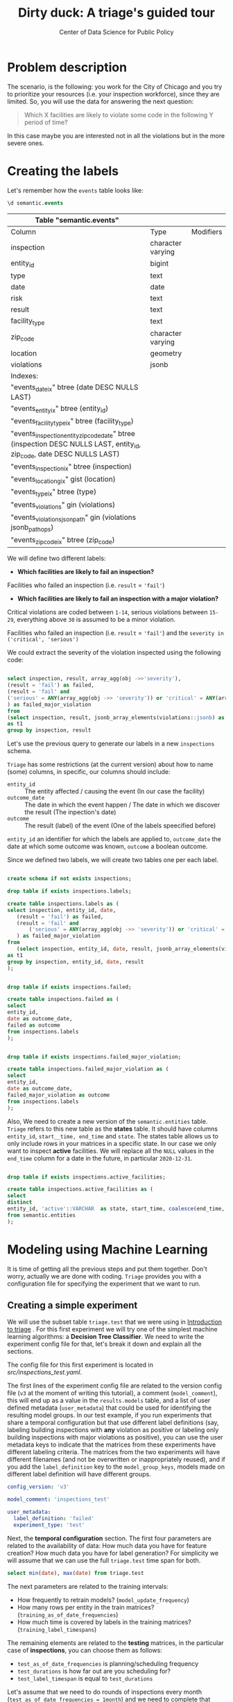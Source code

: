 #+TITLE: Dirty duck: A triage's guided tour
#+AUTHOR: Center of Data Science for Public Policy
#+EMAIL: adolfo@uchicago.edu
#+STARTUP: showeverything
#+STARTUP: nohideblocks
#+STARTUP: indent
#+PROPERTY: header-args:sql :engine postgresql
#+PROPERTY: header-args:sql+ :dbhost 0.0.0.0
#+PROPERTY: header-args:sql+ :dbport 5434
#+PROPERTY: header-args:sql+ :dbuser food_user
#+PROPERTY: header-args:sql+ :dbpassword some_password
#+PROPERTY: header-args:sql+ :database food
#+PROPERTY: header-args:sql+ :results table drawer
#+PROPERTY: header-args:shell     :results drawer
#+PROPERTY: header-args:ipython   :session :exports both :results raw drawer
#+PROPERTY: header-args:python    :session food_inspections :results output drawer

* Problem description

The scenario, is the following:  you work for the City of Chicago and you try
  to prioritize your resources (i.e. your inspection workforce), since
  they are limited. So, you will use the data for answering the next question:

#+begin_quote
Which X facilities are likely to violate some code in the
  following Y period of time?
#+end_quote

  In this case maybe you are interested not
  in all the violations but in the more severe ones.

* Creating the labels

Let's remember how the =events= table looks like:

 #+begin_src sql
 \d semantic.events
 #+end_src

 #+RESULTS:
 :RESULTS:
 | Table "semantic.events"                                                                                         |                   |           |
 |-----------------------------------------------------------------------------------------------------------------+-------------------+-----------|
 | Column                                                                                                          | Type              | Modifiers |
 | inspection                                                                                                      | character varying |           |
 | entity_id                                                                                                        | bigint            |           |
 | type                                                                                                            | text              |           |
 | date                                                                                                            | date              |           |
 | risk                                                                                                            | text              |           |
 | result                                                                                                          | text              |           |
 | facility_type                                                                                                    | text              |           |
 | zip_code                                                                                                         | character varying |           |
 | location                                                                                                        | geometry          |           |
 | violations                                                                                                      | jsonb             |           |
 | Indexes:                                                                                                        |                   |           |
 | "events_date_ix" btree (date DESC NULLS LAST)                                                                     |                   |           |
 | "events_entity_ix" btree (entity_id)                                                                               |                   |           |
 | "events_facility_type_ix" btree (facility_type)                                                                     |                   |           |
 | "events_inspection_entity_zip_code_date" btree (inspection DESC NULLS LAST, entity_id, zip_code, date DESC NULLS LAST) |                   |           |
 | "events_inspection_ix" btree (inspection)                                                                         |                   |           |
 | "events_location_gix" gist (location)                                                                             |                   |           |
 | "events_type_ix" btree (type)                                                                                     |                   |           |
 | "events_violations" gin (violations)                                                                             |                   |           |
 | "events_violations_json_path" gin (violations jsonb_path_ops)                                                        |                   |           |
 | "events_zip_code_ix" btree (zip_code)                                                                               |                   |           |
 :END:

We will define two different labels:

- *Which facilities are likely to fail an inspection?*

Facilities who failed an inspection (i.e. =result= = ='fail'=)

- *Which facilities are likely  to fail an inspection with a major  violation?*

Critical violations are coded between =1-14=, serious violations between
=15-29=, everything above =30= is assumed to be a minor violation.

Facilities who failed an inspection (i.e. =result= = ='fail'=) and the
=severity in ('critical', 'serious')=

We could extract the severity of the violation inspected using the
following code:


#+begin_src sql

select inspection, result, array_agg(obj ->>'severity'),
(result = 'fail') as failed,
(result = 'fail' and
('serious' = ANY(array_agg(obj ->> 'severity')) or 'critical' = ANY(array_agg(obj ->> 'severity')))
) as failed_major_violation
from
(select inspection, result, jsonb_array_elements(violations::jsonb) as obj from semantic.events limit 20)
as t1
group by inspection, result

#+end_src

#+RESULTS:
:RESULTS:
| inspection | result | array_agg                                                 | failed | failed_major_violation |
|------------+--------+----------------------------------------------------------+--------+----------------------|
|    1763967 | fail   | {critical,serious,serious,minor,minor,minor,minor,minor} | t      | t                    |
|    1770568 | pass   | {critical,serious,serious,minor,minor}                   | f      | f                    |
|    1343315 | fail   | {serious,serious,serious,serious,minor,minor}            | t      | t                    |
|     537439 | fail   | {NULL}                                                   | t      | [NULL]               |
:END:


Let's use the previous query to generate our labels in a new
=inspections= schema.

=Triage= has some restrictions (at the current version) about how to
name (some) columns, in specific, our columns should include:

- =entity_id=     :: The entity affected / causing the event (In our
     case the facility)
- =outcome_date=  :: The date in which the event happen / The date in
     which we discover the result (The inpection's date)
- =outcome=       :: The result (label) of the event (One of the labels
     speecified before)

=entity_id= an identifier for which the labels are applied to,
=outcome_date= the date at which some outcome was known, =outcome= a
boolean outcome.

Since we defined two labels, we will create two tables one per each label.

#+BEGIN_SRC sql :tangle ./src/create_inspections_schema.sql

create schema if not exists inspections;

drop table if exists inspections.labels;

create table inspections.labels as (
select inspection, entity_id, date,
   (result = 'fail') as failed,
   (result = 'fail' and
       ('serious' = ANY(array_agg(obj ->> 'severity')) or 'critical' = ANY(array_agg(obj ->> 'severity')))
   ) as failed_major_violation
from
   (select inspection, entity_id, date, result, jsonb_array_elements(violations::jsonb) as obj from semantic.events)
as t1
group by inspection, entity_id, date, result
);


drop table if exists inspections.failed;

create table inspections.failed as (
select
entity_id,
date as outcome_date,
failed as outcome
from inspections.labels
);


drop table if exists inspections.failed_major_violation;

create table inspections.failed_major_violation as (
select
entity_id,
date as outcome_date,
failed_major_violation as outcome
from inspections.labels
);

#+END_SRC

#+RESULTS:

Also, We need to create a new version of the =semantic.entities=
table. =Triage= refers to this new table as the *states* table. It should
have columns =entity_id=, =start__time, end_time= and =state=.
The states table allows us to only
include rows in your matrices in a specific state. In our case we only want
to inspect *active* facilities. We will replace all the =NULL= values in
the =end_time= column for a date in the future, in particular =2020-12-31=.

#+BEGIN_SRC sql :tangle ./src/create_inspections_schema.sql

drop table if exists inspections.active_facilities;

create table inspections.active_facilities as (
select
distinct
entity_id, 'active'::VARCHAR  as state, start_time, coalesce(end_time, '2020-12-31'::date) as end_time
from semantic.entities
);
#+END_SRC

#+RESULTS:


* Modeling using Machine Learning

It is time of getting all the previous steps and put them
together. Don't worry, actually we are done with coding. =Triage= provides
you with a configuration file for specifying the experiment that we
want to run.

** Creating a simple experiment

We will use the subset table =triage.test= that we were using in
[[file:triage_intro.org][Introduction to triage]] . For this first experiment we will try one of the simplest
machine learning algorithms: a *Decision Tree Classifier*. We need to
write the experiment config file for that, let's break it down and
explain all the sections.

The config file for this first experiment is located in
[[src/inspections_test.yaml]].


The first lines of the experiment config file are related to the
version config file (=v3= at the moment of writing this tutorial), a
comment (=model_comment=), this will end up as
a value in the =results.models= table, and a list of user defined
metadata (=user_metadata=) that could be used for identifying the
resulting model groups. In our test example, if you run experiments that share
a temporal configuration but that use different label definitions
(say, labeling building inspections with *any* violation as positive or
labeling only building inspections with major violations as positive),
you can use the user metadata keys to indicate that the matrices
from these experiments have different labeling criteria. The matrices from the
two experiments will have different filenames (and not be overwritten or
inappropriately reused), and if you add the =label_definition= key to
the =model_group_keys=, models made on different label definition will
have different groups.

#+BEGIN_SRC yaml :tangle src/inspections_test.yaml
config_version: 'v3'

model_comment: 'inspections_test'

user_metadata:
  label_definition: 'failed'
  experiment_type: 'test'
#+END_SRC

Next, the *temporal configuration*  section. The first four parameters
are related to the availability of data: How much data you have for
feature creation? How much data you have for label generation? For
simplicity we will assume that we can use the full =triage.test= time
span for both.

#+BEGIN_SRC sql
select min(date), max(date) from triage.test
#+END_SRC

#+RESULTS:
:RESULTS:
|        min |        max |
|------------+------------|
| 2010-02-24 | 2017-02-21 |
:END:



The next parameters are related to the training intervals:
- How frequently to retrain models? (=model_update_frequency=)
- How many rows per entity in the train matrices?
  (=training_as_of_date_frequencies=)
- How much time is covered by labels in the training matrices? (=training_label_timespans=)

The remaining elements are related to the *testing* matrices, in the
particular case of *inspections*, you can choose them as follows:

- =test_as_of_date_frequencies= is planning/scheduling frequency
- =test_durations= is how far out are you scheduling for?
- =test_label_timespan= is equal to =test_durations=

Let's assume that we need to do rounds of inspections every month
(=test_as_of_date_frequencies = 1month=) and we need to complete that
round in exactly one month (=test_durations = test_label_timespan =
1month=)

#+BEGIN_SRC yaml :tangle src/inspections_test.yaml
temporal_config:
    feature_start_time: '2015-02-01'
    feature_end_time: '2017-02-01'
    label_start_time: '2015-02-01'
    label_end_time: '2017-02-01'

    model_update_frequency: '1y'
    training_label_timespans: ['1month']
    training_as_of_date_frequencies: '1month'

    test_durations: '1month'
    test_label_timespans: ['1month']
    test_as_of_date_frequencies: '1month'

    max_training_histories: '5y'
#+END_SRC

We can visualize the splitting using the function =show_timechop=
introduced in [[file:triage_intro.org][Introduction to triage]].


#+BEGIN_SRC python :results file drawer
import utils

utils.show_timechop(experiment.chopper, file_name="timechop_inspections_test.png")

"timechop_inspections_test.png"
#+END_SRC

#+RESULTS:
:RESULTS:
[[file:timechop_inspections_test.png]]
:END:



We need to specify the table that keeps our labels, for this first
experiment we will use the label =failed=, stored in =inspections.labels=.

#+BEGIN_SRC yaml :tangle src/inspections_test.yaml
events_table: inspections.failed
#+END_SRC

=Triage= will generate the features for us, we need to tell which ones
in the section =feature_aggregations=. Here, each entry describes a
=collate.SpacetimeAggregation= object, and the
arguments needed to create it. For this experiment we will try the following
features:

- Number of different types of inspections  that happened in the
  facility in the last year from a particular day
- Number of different types of inspections  that happened in the
  zip code in the last year from a particular day

If we observe the image generated from the =temporal_config= section,
each particular date is the beginning of the rectangles that describes
the rows in the matrix. In that date (=as_of_date= in =timechop= parlance)
we will calculate both features, and we will repeat that for every
other rectangle in that image.

#+BEGIN_SRC yaml :tangle src/inspections_test.yaml
feature_aggregations:
    -
        prefix: 'inspections'
        from_obj: 'triage.test'
        knowledge_date_column: 'date'

        categoricals_imputation:
            all:
                type: 'zero'

        categoricals:
            -
                column: 'inspection_type'
                choice_query: 'select distinct inspection_type from triage.test where inspection_type is not null'
                metrics:
                    - 'sum'

        intervals:
            - '1y'

        groups:
            - 'entity_id'
            - 'zip_code'
#+END_SRC

We just want to include *active* facilities in our matrices, so we tell
=triage= to take that in account:

#+BEGIN_SRC yaml :tangle src/inspections_test.yaml
state_config:
    table_name: 'inspections.active_facilities'
    state_filters:
       - 'active'
#+END_SRC

Now, lets discuss how we will define the different models to try in
the data (Remember that the model is specified by the algorithm, the
hyperparameters, and the subset of features to use). In =triage= you
need to specify in the =grid_config= section, a list of machine learning
algorithms that you want to train, and a set of list of
hyperparameters. You can use any algorithm that you want, the only
requirement is that respects the =sklearn= API.


#+BEGIN_SRC yaml :tangle src/inspections_test.yaml
grid_config:
    'sklearn.tree.DecisionTreeClassifier':
        max_depth: [1,null]
        max_features: [1, sqrt, null]
#+END_SRC

Some of the parameters in =sklearn= are =None=, if you want to try those
you need to indicate that with the =yaml= 's =null= keyword.

Besides the algorithm and the hyperparameters, you should specify
which subset of features use. First, in the section
=feature_group_definition= you specify how to group the features (you
can use the =table name= or the =prefix= from the section
=feature_aggregation=) and then choose one /strategy/ for choosing the
subsets: =all= (all the subsets at once), =leave-one-out= (try all the
subsets except one, do that for all the combinations) or =leave-one-in=
(just try subset at the time).


#+BEGIN_SRC yaml :tangle src/inspections_test.yaml

feature_group_definition:
   prefix: ['inspections']

feature_group_strategies: ['all']
#+END_SRC

In this experiment we will end with *6* model groups ($algorithms (1) \times
hyperparameters combinations (2 \times 3)  \times feature groups (1) \times temporal
combinations (1)$). Also, we will create *12* different models (2 per
each model group) given that we have 2 temporal blocks (one model per
temporal group).


=model_group_keys= defines a list of *additional* matrix metadata keys that
should be considered when creating a model group. For example, if the models are
built on matrices with different history lengths, different
labeling windows (e.g., inspection violations in the next month, next year, or
next two years), the frequency of rows for each
entity, or the definition of a positive label (=label_definition=, from
=user_metadata=).

The valid =model_group_keys= are

- =beginning_of_time=,
- =end_time=,
- =indices=,
- =feature_names=,
- =label_name=,
- =label_type=,
- =state=,
- =matrix_id=,
- =matrix_type=

- =matrix_start_time=,
- =matrix_end_time=,
- =as_of_times=,
- =label_window=,
- =example_frequency=,
- =train_duration=


#+BEGIN_SRC yaml :tangle src/inspections_test.yaml
model_group_keys:
    - 'label_definition'
    - 'experiment_type'
#+END_SRC

Finally, we should define wich metrics we care for evaluating our
model. Here we will concentrate only in =precision= and =recall=.

#+BEGIN_SRC yaml :tangle src/inspections_test.yaml
scoring:
    sort_seed: 5
    metric_groups:
        -
            metrics: [precision@, recall@]
            thresholds:
                percentiles: [5.0, 10.0]
                top_n: [5, 10, 25]
#+END_SRC

You should be warned that precision and recall at $k$ in this setting
is kind of ill-defined (because you will end with a lot of =NULL=
labels, remember, only a few of facilities are inspected in each
period) ...


We will want as a result of our experiments, a *list* of facilities to
be inspected. The length of our list is contrained by our inspection
resources, i.e. the answer to the question How many facilities can I
inpect in a month?. In this experiment we are assuming that the
maximum capacity is *25* but we are testing also for a list of length
*5*, and *10* (see =top_n= above).

You can execute the experiment as

#+BEGIN_SRC python
experiment.run()
#+END_SRC

This will print a lot of output, and if everything is correct it will
populate the =results= schema, it will create 4 matrices (2 for
training, 2 for testing) in
=triage/matrices= and store 12 models in =triage/trained_models=.

Every matrix will be represented by two files, one with the metadata
of the matrix (a =yaml= file) and the actual matrix (the =csv= file).

You can check with which matrix the models where trained

#+BEGIN_SRC sql
select
model_id, model_group_id, model_hash,
train_end_time, train_matrix_uuid
from results.models
order by model_group_id, train_end_time asc
#+END_SRC

#+RESULTS:
:RESULTS:
| model_id | model_group_id | model_hash                        | train_end_time        | train_matrix_uuid                  |
|---------+--------------+----------------------------------+---------------------+----------------------------------|
|       1 |            1 | 243410f30a8f65afe1a973ba56b80f20 | 2015-12-01 00:00:00 | 8190bdffd7f8bf3012fa86f0361e50e4 |
|       7 |            1 | e82dfefda1870a4def36777632278bb7 | 2016-12-01 00:00:00 | b43a980854e099571529470fa939db8a |
|       2 |            2 | 58e5ae64e6bfee31a4bc49ac9dc6cfd6 | 2015-12-01 00:00:00 | 8190bdffd7f8bf3012fa86f0361e50e4 |
|       8 |            2 | 372c74795329124d375071c179b7d02b | 2016-12-01 00:00:00 | b43a980854e099571529470fa939db8a |
|       3 |            3 | c0be0b9246c248fbc2e364e1fded4550 | 2015-12-01 00:00:00 | 8190bdffd7f8bf3012fa86f0361e50e4 |
|       9 |            3 | 05e5f34055c2eea4feb21da9cace695e | 2016-12-01 00:00:00 | b43a980854e099571529470fa939db8a |
|       4 |            4 | 5bf2df1a258f28b3748d5f23e265ebce | 2015-12-01 00:00:00 | 8190bdffd7f8bf3012fa86f0361e50e4 |
|      10 |            4 | b1f99d67b2fd5ee9c6c14f9d15cddfb0 | 2016-12-01 00:00:00 | b43a980854e099571529470fa939db8a |
|       5 |            5 | 681652c9811752c5eb9f05e69c8034d7 | 2015-12-01 00:00:00 | 8190bdffd7f8bf3012fa86f0361e50e4 |
|      11 |            5 | f1df36a2b6d7f61507a15bf5e9b0dc45 | 2016-12-01 00:00:00 | b43a980854e099571529470fa939db8a |
|       6 |            6 | cb49e07115224f80ae72c10472a248da | 2015-12-01 00:00:00 | 8190bdffd7f8bf3012fa86f0361e50e4 |
|      12 |            6 | 3b7e7f380cc6f22cb6f256532e511ce6 | 2016-12-01 00:00:00 | b43a980854e099571529470fa939db8a |
:END:

As expected, we have two models per model group. Each model was trained
with the matrix indicated in the column =train_matrix_uuid=. This =uuid=
also is the file name of the stored matrix. The model itself was
stored under the file named with the =model_hash=.

For example, the model =7= was stored as
=/triage/trained_models/= src_sql{select train_matrix_uuid from
results.models where model_id = 7}
using the standard serialization of sklearn models. This model was
trained with the matrix src_sql{select train_matrix_uuid from
results.models where model_id = 7} stored in the directory
=/triage/matrices=.

The model =7= used the following hyperparameters:

#+BEGIN_SRC sql
select model_parameters from results.models where model_id = 7
#+END_SRC

#+RESULTS:
:RESULTS:
| model_parameters                   |
|-----------------------------------|
| {"max_depth": 1, "max_features": 1} |
:END:


The same model =7= is part of the model group src_sql{select model_group_id
from results.models where model_id = 7}. That model group

#+BEGIN_SRC sql
select model_group_id, model_type, model_config from results.model_groups where model_group_id = 1
#+END_SRC

#+RESULTS:
:RESULTS:
| model_group_id | model_type                           | model_config                                             |
|--------------+-------------------------------------+---------------------------------------------------------|
|            1 | sklearn.tree.DecisionTreeClassifier | {"experiment_type": "test", "label_definition": "failed"} |
:END:

The features used by that model are:

#+BEGIN_SRC sql
select unnest(feature_list) from results.model_groups where model_group_id = 1
#+END_SRC

#+RESULTS:
:RESULTS:
| unnest                                          |
|-------------------------------------------------|
| inspections_entity_id_1y_inspection_type_complaint_sum |
| inspections_entity_id_1y_inspection_type__NULL_sum     |
| inspections_zip_code_1y_inspection_type_complaint_sum  |
| inspections_zip_code_1y_inspection_type__NULL_sum      |
:END:

Finally, the performance of the model =7= are:

#+BEGIN_SRC sql
select model_id, metric || parameter as metric, value from results.evaluations where model_id = 7 order by metric || parameter
#+END_SRC

#+RESULTS:
:RESULTS:
| model_id | metric            |                value |
|---------+-------------------+----------------------|
|       7 | precision@10.0_pct |  0.16831683168316833 |
|       7 | precision@10_abs   |                  0.0 |
|       7 | precision@25_abs   |                  0.0 |
|       7 | precision@5.0_pct  |  0.15254237288135594 |
|       7 | precision@5_abs    |                  0.0 |
|       7 | recall@10.0_pct    | 0.089473684210526316 |
|       7 | recall@10_abs      |                  0.0 |
|       7 | recall@25_abs      |                  0.0 |
|       7 | recall@5.0_pct     |  0.04736842105263158 |
|       7 | recall@5_abs       |                  0.0 |
:END:

As expected, the model is very bad. Let's continue anyway and assume
that this is our best model, Which is the list of 25 facilities to inspect?


#+BEGIN_SRC sql
select * from results.predictions where model_id = 7;
#+END_SRC

** Defining a baseline

As a second step, lets do a new experiment that defines our
/baseline/. In order to achive this, we will use a similar experiment
config file with the following changes:

#+BEGIN_EXAMPLE yaml
model_comment: 'inspections_baseline'

user_metadata:
  label_definition: 'failed'
  experiment_type: 'baseline'


grid_config:
    'sklearn.dummy.DummyClassifier':
        strategy: [prior,uniform, most_frequent]

model_group_keys:
    - 'label_definition'
    - 'experiment_type'
#+END_EXAMPLE

The complete file is in [[file:src/inspections_baseline.yaml][code/inspections_baseline.yaml]].

If we execute this experiment, we will get 3 more model groups (one
for each strategy), and the corresponding 6 new models (2 per each
model group).

#+BEGIN_SRC python

with open('src/inspections_baseline.yaml') as f:
    experiment_config = yaml.load(f)


from triage.component.catwalk.storage import FSModelStorageEngine
from triage.experiments import SingleThreadedExperiment

experiment = SingleThreadedExperiment(
    config=experiment_config,
    db_engine=sqlalchemy.create_engine(food_db),
    model_storage_class=FSModelStorageEngine,
    project_path='triage'
)

experiment.run()
#+END_SRC

#+BEGIN_SRC sql

with baseline as (
select model_id
from results.models
where model_group_id in (7,8,9)
)

select model_id, metric || parameter as metric, value
from results.evaluations
where
model_id in (select * from baseline)
and
metric || parameter = 'precision@10.0_pct'
order by metric || parameter, model_id
#+END_SRC

#+RESULTS:
:RESULTS:
| model_id | metric            |               value |
|---------+-------------------+---------------------|
|      13 | precision@10.0_pct |               0.125 |
|      14 | precision@10.0_pct |               0.125 |
|      15 | precision@10.0_pct |               0.125 |
|      16 | precision@10.0_pct | 0.16831683168316833 |
|      17 | precision@10.0_pct | 0.16831683168316833 |
|      18 | precision@10.0_pct | 0.16831683168316833 |
:END:

Again, nothing impressive.

** A neat trick

Add small, medium, full grid (Rayid magic loop example)


** A more advanced experiment

Ok, let's add a more complete experiment.


#+BEGIN_SRC yaml :tangle src/inspections_label_failed_01.yaml
config_version: 'v3'

model_comment: 'inspections'

user_metadata:
  label_definition: 'failed'
  experiment_type: 'exploratory'
  org: 'DSaPP'
  team: 'Chicago Data Science'
  author: 'Your name here'
#+END_SRC

#+BEGIN_SRC  yaml :tangle src/inspections_label_failed_01.yaml
temporal_config:
    feature_start_time: '2012-02-01'
    feature_end_time: '2017-02-01'
    label_start_time: '2012-02-01'
    label_end_time: '2017-02-01'

    model_update_frequency: '1y'
    training_label_timespans: ['1y']
    training_as_of_date_frequencies: '1month'

    test_durations: '1month'  # How often we generate a list
    test_label_timespans: ['1y'] #
    test_as_of_date_frequencies: '1month'

    max_training_histories: '10y'
#+END_SRC

#+BEGIN_SRC yaml :tangle src/inspections_label_failed_01.yaml
events_table: inspections.failed

feature_aggregations:
    -
        prefix: 'inspections'
        from_obj: 'semantic.events'
        knowledge_date_column: 'date'

        categoricals_imputation:
            all:
                type: 'zero'

        categoricals:
            -
                column: 'type'
                choice_query: 'select distinct type from semantic.events'
                metrics:
                    - 'sum'
                    - 'avg'

        intervals:
            - '2y'
            - '1y'
            - '6month'
            - '3month'

        groups:
            - 'entity_id'
            - 'zip_code'

    -
        prefix: 'risks'
        from_obj: 'semantic.events'
        knowledge_date_column: 'date'

        categoricals_imputation:
            all:
                type: 'zero'

        categoricals:
            -
                column: 'risk'
                choice_query: 'select distinct risk from semantic.events'
                metrics:
                    - 'sum'
                    - 'avg'

        intervals:
            - '2y'
            - '1y'
            - '6month'
            - '3month'

        groups:
            - 'entity_id'
            - 'zip_code'
            - 'facility_type'


    -
        prefix: 'results'
        from_obj: 'semantic.events'
        knowledge_date_column: 'date'

        categoricals_imputation:
            all:
                type: 'zero'

        categoricals:
            -
                column: 'result'
                choice_query: 'select distinct result from semantic.events'
                metrics:
                    - 'sum'
                    - 'avg'

        intervals:
            - '2y'
            - '1y'
            - '6month'
            - '3month'

        groups:
            - 'entity_id'
            - 'zip_code'
            - 'facility_type'



state_config:
    table_name: 'inspections.active_facilities'
    state_filters:
       - 'active'
#+END_SRC

#+BEGIN_SRC yaml :tangle src/inspections_label_failed_01.yaml
grid_config:
    'sklearn.ensemble.RandomForestClassifier':
        max_features: [1, 'sqrt']
        criterion: ['gini']
        n_estimators: [10, 100]
        min_samples_split: [2,5,10]
        max_depth: [2,5,10]
        class_weight: [null, 'balanced']

feature_group_definition:
   prefix: ['inspections', 'results', 'risks']

feature_group_strategies: ['all']

model_group_keys:
    - 'label_definition'
    - 'experiment_type'
    - 'org'
    - 'team'

scoring:
    sort_seed: 1234
    metric_groups:
        -
            metrics: ['precision@', 'recall@']
            thresholds:
                percentiles: [1.0, 2.0, 5.0, 10.0, 25.0, 50.0, 75.0, 95.0, 100.0]
                top_n: [5, 10, 25, 50, 75, 100, 150, 200, 300, 500, 1000, 2000]

#+END_SRC


** How can I pick the best one?


We are working in ...

But meanwhile, you can try the following

* What's next?

Do you want to know why the [[file:eis.org][Early Intervention System]] is different
from the inspections problem? If so, continue reading.


* Notes
[2018-01-01 Mon 00:50]


 /What are you inspecting?/ (people, places, other)
 /How far do you want to predict?/ (e.g. 1 mo, 6mo, 12 mo, etc)
 /How often do you want to update the list?/ (e.g. 1 mo, 6mo, 12 mo, etc)
 /What do you want to optimize for?/ (e.g. efficiency, long term
 compliance, novelty)


Inspection the join starts from outcomes (outcome centric) (if you
haven't been inspected, we can not said anything about you)
